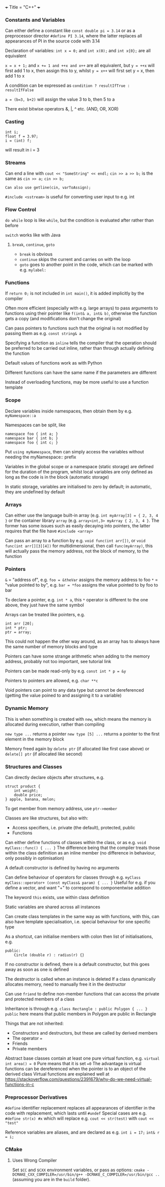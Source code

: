 +++
Title = "C++"
+++

*** Constants and Variables
Can either define a constant like ~const double pi = 3.14~ or as a preprocessor director ~#define PI 3.14~, where the latter replaces all appearances of PI in the source code with 3.14

Declaration of variables: ~int x = 0;~ and ~int x(0);~ and ~int x{0};~ are all equivalent

~x = x + 1;~ and ~x += 1 and ++x and x++~ are all equivalent, but
~y = ++x~ will first add 1 to x, then assign this to y, whilst
~y = x++~ will first set y = x, then add 1 to x

A condition can be expressed as
~condition ? resultIfTrue : resultIfFalse~

~a = (b=3, b+2)~ will assign the value 3 to b, then 5 to a

There exist bitwise operators &, |, ^ etc. (AND, OR, XOR)
*** Casting
#+BEGIN_SRC C++
int i;
float f = 3.97;
i = (int) f;
#+END_SRC
will result in i = 3
*** Streams
Can end a line with ~cout << "SomeString" << endl;~
~cin >> a >> b;~ is the same as
~cin >> a;~
~cin >> b;~

~Can also use getline(cin, varToAssign);~

~#include <sstream>~ is useful for converting user input to e.g. int
*** Flow Control
~do while~ loop is like ~while~, but the condition is evaluated after rather than before

~switch~ works like with Java

**** ~break~, ~continue~, ~goto~
- ~break~ is obvious
- ~continue~ skips the current and carries on with the loop
- ~goto~ goes to another point in the code, which can be marked with e.g. ~mylabel:~
*** Functions
If ~return 0;~ is not included in ~int main()~, it is added implicitly by the compiler

Often more efficient (especially with e.g. large arrays) to pass arguments to functions using their pointer like ~f(int& a, int& b)~, otherwise the function gets a copy (and modifications don't change the original)

Can pass pointers to functions such that the original is not modified by passing them as e.g. ~const string& a~

Specifying a function as ~inline~ tells the compiler that the operation should be preferred to be carried out inline, rather than through actually defining the function

Default values of functions work as with Python

Different functions can have the same name if the parameters are different

Instead of overloading functions, may be more useful to use a function template
*** Scope
Declare variables inside namespaces, then obtain them by e.g. ~myNamespace::a~

Namespaces can be split, like
#+BEGIN_SRC C++
namespace foo { int a; }
namespace bar { int b; }
namespace foo { int c; }
#+END_SRC

Put ~using myNamespace~, then can simply access the variables without needing the myNamespace:: prefix

Variables in the global scope or a namespace (static storage) are defined for the duration of the program, whilst local variables are only defined as long as the code is in the block (automatic storage)

In static storage, variables are initialised to zero by default; in automatic, they are undefined by default
*** Arrays
Can either use the language built-in array (e.g. ~int myArray[3] = { 2, 3, 4 }~ or the container library ~array~ (e.g. ~array<int,3> myArray { 2, 3, 4 }~. The former has some issues such as easily decaying into pointers, the latter requires that the file have ~#include <array>~

Can pass an array to a function by e.g. ~void func(int arr[])~, or ~void func(int arr[][3][4])~ for multidimensional, then call ~func(myArray)~, this will actually pass the memory address, not the block of memory, to the function
*** Pointers
~&~ = "address of", e.g. ~foo = &theVar~ assigns the memory address to foo
~*~ = "value pointed to by", e.g. ~bar = *foo~ assigns the value pointed to by foo to bar

To declare a pointer, e.g. ~int * a~, this ~*~ operator is different to the one above, they just have the same symbol

Arrays can be treated like pointers, e.g.
#+BEGIN_SRC C++
int arr [20];
int * ptr;
ptr = array;
#+END_SRC
This could not happen the other way around, as an array has to always have the same number of memory blocks and type

Pointers can have some strange arithmetic when adding to the memory address, probably not too important, see tutorial link

Pointers can be made read-only by e.g. ~const int * p = &y~

Pointers to pointers are allowed, e.g. ~char **c~

Void pointers can point to any data type but cannot be dereferenced (getting the value poined to and assigning it to a variable)
*** Dynamic Memory
This is when something is created with ~new~, which means the memory is allocated during execution, rather than compiling

~new type ...~ returns a pointer
~new type [5] ...~ returns a pointer to the first element in the memory block

Memory freed again by ~delete ptr~ (if allocated like first case above) or ~delete[] ptr~ (if allocated like second)
*** Structures and Classes
Can directly declare objects after structures, e.g.
#+BEGIN_SRC C++
struct product {
	int weight;
	double price;
} apple, banana, melon;
#+END_SRC

To get member from memory address, use ~ptr->member~

Classes are like structures, but also with:
- Access specifiers, i.e. private (the default), protected, public
- Functions

Can either define functions of classes within the class, or as e.g.
~void myClass::func() { ... }~
The difference being that the compiler treats those within the class definition as an inline member (no difference in behaviour, only possibly in optimisation)

A default constructor is defined by having no arguments

Can define behaviour of operators for classes through e.g.
~myClass myClass::operator+ (const myClass& param) { ... }~
Useful for e.g. if you define a vector, and want "+" to correspond to componentwise addition

The keyword ~this~ exists, use within class definition

Static variables are shared across all instances

Can create class templates in the same way as with functions, with this, can also have template specialisation, i.e. special behaviour for one specific type

As a shortcut, can initialise members with colon then list of initialisations, e.g.
#+BEGIN_SRC C++
public:
	Circle (double r) : radius(r) {}
#+END_SRC

If no constructor is defined, there is a default constructor, but this goes away as soon as one is defined

The destructor is called when an instance is deleted
If a class dynamically allocates memory, need to manually free it in the destructor

Can use ~friend~ to define non-member functions that can access the private and protected members of a class

Inheritance is through e.g.
~class Rectangle : public Polygon { ... }~
~public~ here means that public members in Polygon are public in Rectangle

Things that are not inherited:
- Constructors and destructors, but these are called by derived members
- The operator ~=~
- Friends
- Private members

Abstract base classes contain at least one pure virtual function, e.g.
~virtual int area() = 0~
Pure means that it is set ~=0~
The advantage is virtual functions can be dereferenced when the pointer is to an object of the derived class
Virtual functions are explained well at https://stackoverflow.com/questions/2391679/why-do-we-need-virtual-functions-in-c
*** Preprocessor Derivatives
~#define~ identifier replacement replaces all appearances of identifier in the code with replacement, which lasts until ~#undef~
Special cases are e.g.
~#define str(x) #x~ which will replace e.g. ~cout << str(test)~ with ~cout << "test"~

Reference variables are aliases, and are declared as e.g.
~int i = 17;~
~int& r = i;~
*** CMake
**** Uses Wrong Compiler
Set ~$CC~ and ~$CXX~ environment variables, or pass as options: ~cmake -DCMAKE_CXX_COMPILER=/usr/bin/g++ -DCMAKE_C_COMPILER=/usr/bin/gcc ..~ (assuming you are in the ~build~ folder).
